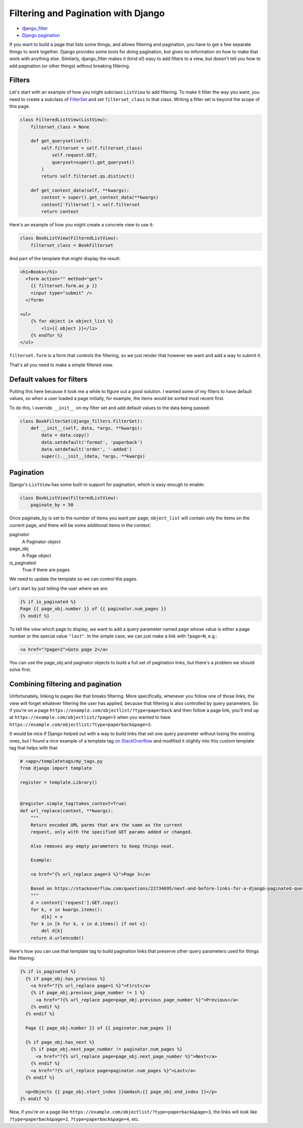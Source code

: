 Filtering and Pagination with Django
====================================

* `django_filter <https://django-filter.readthedocs.io>`_
* `Django pagination <https://docs.djangoproject.com/en/stable/topics/pagination/>`_

If you want to build a page that lists some things, and allows
filtering and pagination, you have to get a few separate things
to work together.  Django provides some tools for doing pagination,
but gives no information on how to make that work with anything else.
Similarly, django_filter makes it (kind of) easy to add filters to
a view, but doesn't tell you how to add pagination (or other things)
without breaking filtering.

Filters
-------

Let's start with an example of how you might subclass ``ListView`` to
add filtering. To make it filter the way you want, you need to
create a subclass of
`FilterSet <https://django-filter.readthedocs.io/en/master/ref/filterset.html>`_
and set ``filterset_class`` to that class. Writing a filter set is
beyond the scope of this page.

.. code-block:: python

    class FilteredListView(ListView):
        filterset_class = None

        def get_queryset(self):
            self.filterset = self.filterset_class(
                self.request.GET,
                queryset=super().get_queryset()
            )
            return self.filterset.qs.distinct()

        def get_context_data(self, **kwargs):
            context = super().get_context_data(**kwargs)
            context['filterset'] = self.filterset
            return context

Here's an example of how you might create a concrete view to use it:

.. code-block:: python

    class BookListView(FilteredListView):
        filterset_class = BookFilterset

And part of the template that might display the result:

.. code-block:: django

    <h1>Books</h1>
      <form action="" method="get">
        {{ filterset.form.as_p }}
        <input type="submit" />
      </form>

    <ul>
        {% for object in object_list %}
            <li>{{ object }}</li>
        {% endfor %}
    </ul>

``filterset.form`` is a form that controls the filtering, so
we just render that however we want and add a way to submit it.

That's all you need to make a simple filtered view.

Default values for filters
--------------------------

Putting this here because it took me a while to figure out a good solution.
I wanted some of my filters to have default values, so when a user loaded
a page initially, for example, the items would be sorted most recent first.

To do this, I override ``__init__`` on my filter set and add default values
to the data being passed:

.. code-block:: python

    class BookFilterSet(django_filters.FilterSet):
        def __init__(self, data, *args, **kwargs):
            data = data.copy()
            data.setdefault('format', 'paperback')
            data.setdefault('order', '-added')
            super().__init__(data, *args, **kwargs)

Pagination
----------

Django's ``ListView`` has some built-in support for pagination, which
is easy enough to enable:

.. code-block:: python

    class BookListView(FilteredListView):
        paginate_by = 50

Once paginate_by is set to the number of items you want per page,
``object_list`` will contain only the items on the current page,
and there will be some additional items in the context:

paginator
    A Paginator object
page_obj
    A Page object
is_paginated
    True if there are pages

We need to update the template so we can control the pages.

Let's start by just telling the user where we are:

.. code-block:: django

    {% if is_paginated %}
    Page {{ page_obj.number }} of {{ paginator.num_pages }}
    {% endif %}

To tell the view which page to display, we want to add a query parameter
named ``page`` whose value is either a page number or the special value
``"last"``.  In the simple case, we can just make a link with
``?page=N``, e.g.:

.. code-block:: html

    <a href="?page=2">Goto page 2</a>

You can use the page_obj and paginator objects to build a full set
of pagination links, but there's a problem we should solve first.

Combining filtering and pagination
----------------------------------

Unfortunately, linking to pages like that breaks filtering. More specifically,
whenever you follow one of those links, the view will forget whatever filtering
the user has applied, because that filtering is also controlled by query
parameters.   So if you're on a page
``https://example.com/objectlist/?type=paperback``
and then follow a page link, you'll end up at
``https://example.com/objectlist/?page=3``
when you wanted to have
``https://example.com/objectlist/?type=paperback&page=3``.

It would be nice if Django helped out with a way to build links that set
one query parameter without losing the existing ones, but I found a
nice example of a template tag
`on StackOverflow <https://stackoverflow.com/questions/22734695/next-and-before-links-for-a-django-paginated-query/22735278#22735278>`_
and modified it slightly into this custom template tag that helps
with that:

.. code-block:: python

    # <app>/templatetags/my_tags.py
    from django import template

    register = template.Library()


    @register.simple_tag(takes_context=True)
    def url_replace(context, **kwargs):
        """
        Return encoded URL parms that are the same as the current
        request, only with the specified GET params added or changed.

        Also removes any empty parameters to keep things neat.

        Example:

        <a href="{% url_replace page=3 %}">Page 3</a>

        Based on https://stackoverflow.com/questions/22734695/next-and-before-links-for-a-django-paginated-query/22735278#22735278
        """
        d = context['request'].GET.copy()
        for k, v in kwargs.items():
            d[k] = v
        for k in [k for k, v in d.items() if not v]:
            del d[k]
        return d.urlencode()

Here's how you can use that template tag to build pagination links
that preserve other query parameters used for things like filtering:

.. code-block:: django

    {% if is_paginated %}
      {% if page_obj.has_previous %}
        <a href="?{% url_replace page=1 %}">First</a>
        {% if page_obj.previous_page_number != 1 %}
          <a href="?{% url_replace page=page_obj.previous_page_number %}">Previous</a>
        {% endif %}
      {% endif %}

      Page {{ page_obj.number }} of {{ paginator.num_pages }}

      {% if page_obj.has_next %}
        {% if page_obj.next_page_number != paginator.num_pages %}
          <a href="?{% url_replace page=page_obj.next_page_number %}">Next</a>
        {% endif %}
        <a href="?{% url_replace page=paginator.num_pages %}">Last</a>
      {% endif %}

      <p>Objects {{ page_obj.start_index }}&mdash;{{ page_obj.end_index }}</p>
    {% endif %}

Now, if you're on a page like ``https://example.com/objectlist/?type=paperback&page=3``,
the links will look like ``?type=paperback&page=2``, ``?type=paperback&page=4``, etc.
